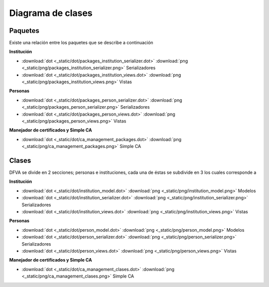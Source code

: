 Diagrama de clases
#########################

Paquetes
--------------

Existe una relación entre los paquetes que se describe a continuación

**Institución**

* :download:`dot <_static/dot/packages_institution_serializer.dot>` :download:`png <_static/png/packages_institution_serializer.png>`  Serializadores 
* :download:`dot <_static/dot/packages_institution_views.dot>` :download:`png <_static/png/packages_institution_views.png>`  Vistas


**Personas**

* :download:`dot <_static/dot/packages_person_serializer.dot>`   :download:`png <_static/png/packages_person_serializer.png>`  Serializadores
* :download:`dot <_static/dot/packages_person_views.dot>`   :download:`png <_static/png/packages_person_views.png>` Vistas


**Manejador de certificados y Simple CA**

* :download:`dot <_static/dot/ca_management_packages.dot>`   :download:`png <_static/png/ca_management_packages.png>` Simple CA 

Clases
----------------

DFVA se divide en 2 secciones; personas e instituciones, cada una de éstas se subdivide en 3 los cuales corresponde a 

**Institución**


* :download:`dot <_static/dot/institution_model.dot>` :download:`png <_static/png/institution_model.png>`  Modelos
* :download:`dot <_static/dot/institution_serializer.dot>` :download:`png <_static/png/institution_serializer.png>`  Serializadores 
* :download:`dot <_static/dot/institution_views.dot>` :download:`png <_static/png/institution_views.png>`  Vistas

**Personas**


* :download:`dot <_static/dot/person_model.dot>`   :download:`png <_static/png/person_model.png>` Modelos
* :download:`dot <_static/dot/person_serializer.dot>`   :download:`png <_static/png/person_serializer.png>`  Serializadores
* :download:`dot <_static/dot/person_views.dot>`   :download:`png <_static/png/person_views.png>` Vistas

**Manejador de certificados y Simple CA**


* :download:`dot <_static/dot/ca_management_clases.dot>`   :download:`png <_static/png/ca_management_clases.png>` Simple CA


